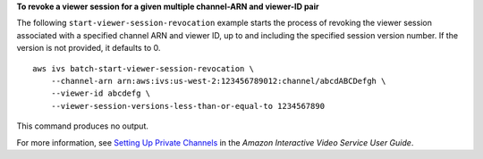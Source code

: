 **To revoke a viewer session for a given multiple channel-ARN and viewer-ID pair**

The following ``start-viewer-session-revocation`` example starts the process of revoking the viewer session associated with a specified channel ARN and viewer ID, up to and including the specified session version number. If the version is not provided, it defaults to 0. ::

    aws ivs batch-start-viewer-session-revocation \
        --channel-arn arn:aws:ivs:us-west-2:123456789012:channel/abcdABCDefgh \
        --viewer-id abcdefg \
        --viewer-session-versions-less-than-or-equal-to 1234567890

This command produces no output.

For more information, see `Setting Up Private Channels <https://docs.aws.amazon.com/ivs/latest/userguide/private-channels.html>`__ in the *Amazon Interactive Video Service User Guide*.